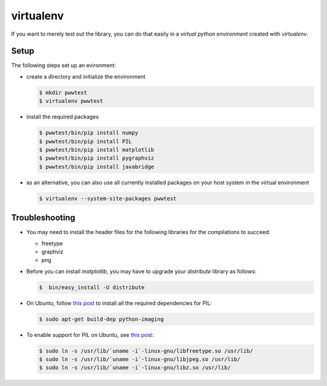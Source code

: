 virtualenv
==========

If you want to merely test out the library, you can do that easily in a *virtual python environment*
created with `virtualenv`.


Setup
-----

The following steps set up an evironment:

* create a directory and initialize the environment

  .. code-block:: bash

     $ mkdir pwwtest
     $ virtualenv pwwtest

* install the required packages

  .. code-block:: bash

     $ pwwtest/bin/pip install numpy
     $ pwwtest/bin/pip install PIL
     $ pwwtest/bin/pip install matplotlib
     $ pwwtest/bin/pip install pygraphviz
     $ pwwtest/bin/pip install javabridge

* as an alternative, you can also use all currently installed packages on your
  host system in the virtual environment

  .. code-block:: bash

     $ virtualenv --system-site-packages pwwtest


Troubleshooting
---------------

* You may need to install the header files for the following libraries for the compilations to succeed:

  * freetype
  * graphviz
  * png

* Before you can install `matplotlib`, you may have to upgrade your `distribute` library as follows:

  .. code-block:: bash

     $  bin/easy_install -U distribute

* On Ubuntu, follow `this post <http://www.sandersnewmedia.com/why/2012/04/16/installing-pil-virtualenv-ubuntu-1204-precise-pangolin/>`_
  to install all the required dependencies for PIL:

  .. code-block:: bash

     $ sudo apt-get build-dep python-imaging

* To enable support for PIL on Ubuntu, see
  `this post <http://www.sandersnewmedia.com/why/2012/04/16/installing-pil-virtualenv-ubuntu-1204-precise-pangolin/>`_:

  .. code-block:: bash

     $ sudo ln -s /usr/lib/`uname -i`-linux-gnu/libfreetype.so /usr/lib/
     $ sudo ln -s /usr/lib/`uname -i`-linux-gnu/libjpeg.so /usr/lib/
     $ sudo ln -s /usr/lib/`uname -i`-linux-gnu/libz.so /usr/lib/


